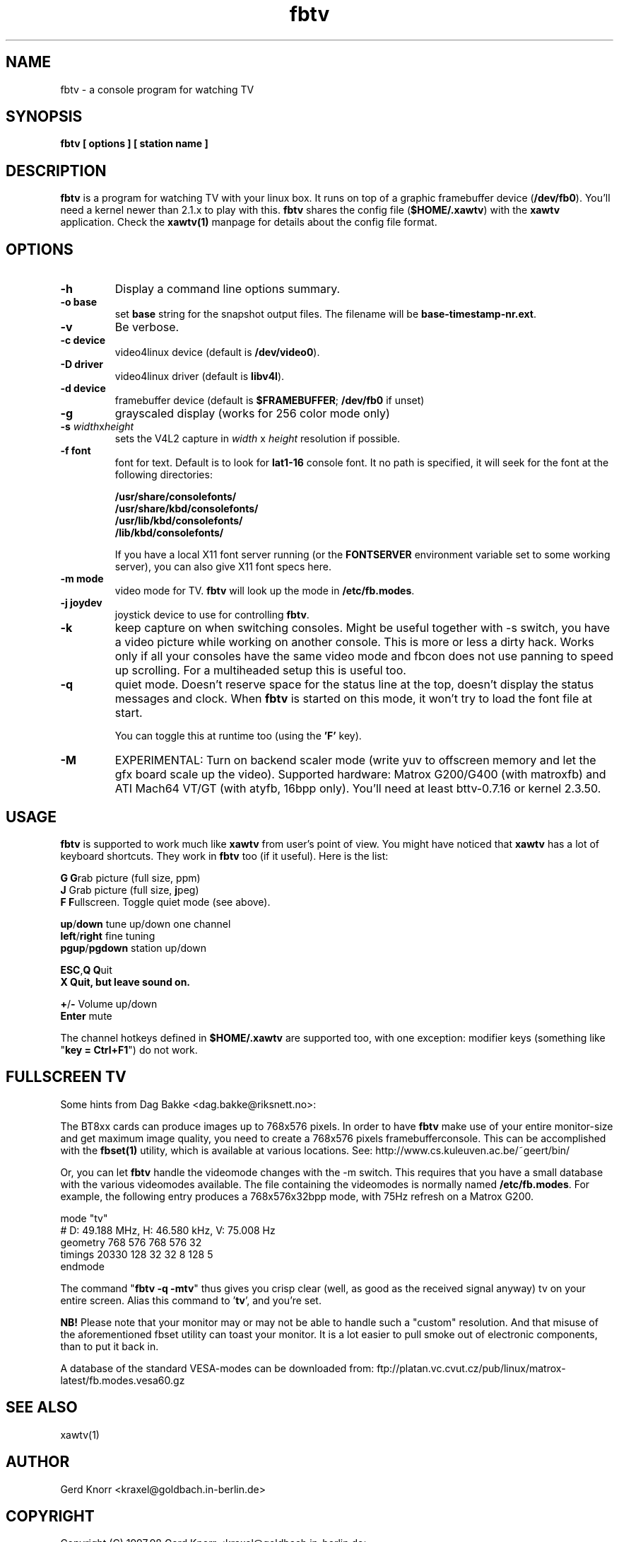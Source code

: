 .TH fbtv 1 "(c) 1998 Gerd Knorr"
.SH NAME
fbtv - a console program for watching TV
.SH SYNOPSIS
.B fbtv [ options ] [ station name ]
.SH DESCRIPTION
.B fbtv
is a program for watching TV with your linux box.  It runs on top of a
graphic framebuffer device (\fB/dev/fb0\fR).  You'll need a kernel newer
than 2.1.x to play with this. \fBfbtv\fR shares the config file
(\fB$HOME/.xawtv\fR) with the \fBxawtv\fR application.  Check the
\fBxawtv(1)\fR manpage for details about the config file format.
.SH OPTIONS
.TP
.B -h
Display a command line options summary.
.TP
.B -o base
set \fBbase\fR string for the snapshot output files.  The filename will be
\fBbase-timestamp-nr.ext\fR.
.TP
.B -v
Be verbose.
.TP
.B -c device
video4linux device (default is \fB/dev/video0\fR).
.TP
.B -D driver
video4linux driver (default is \fBlibv4l\fR).
.TP
.B -d device
framebuffer device (default is \fB$FRAMEBUFFER\fR; \fB/dev/fb0\fR if unset)
.TP
.B -g
grayscaled display (works for 256 color mode only)
.TP
.B -s \fIwidth\fRx\fIheight\fR
sets the V4L2 capture in \fIwidth\fR x \fIheight\fR resolution if possible.
.TP
.B -f font
font for text.  Default is to look for \fBlat1-16\fR console font. It no
path is specified, it will seek for the font at the following directories:

.nf
  \fB/usr/share/consolefonts/\fR
  \fB/usr/share/kbd/consolefonts/\fR
  \fB/usr/lib/kbd/consolefonts/\fR
  \fB/lib/kbd/consolefonts/\fR
.fi

If you have a local X11 font server running (or the \fBFONTSERVER\fR
environment variable set to some working server), you can also give X11
font specs here.
.TP
.B -m mode
video mode for TV.  \fBfbtv\fR will look up the mode in \fB/etc/fb.modes\fR.
.TP
.B -j joydev
joystick device to use for controlling \fBfbtv\fR.
.TP
.B -k
keep capture on when switching consoles.  Might be useful together
with -s switch, you have a video picture while working on another
console.  This is more or less a dirty hack.  Works only if all
your consoles have the same video mode and fbcon does not use
panning to speed up scrolling.  For a multiheaded setup this
is useful too.
.TP
.B -q
quiet mode.  Doesn't reserve space for the status line at the top,
doesn't display the status messages and clock.
When \fBfbtv\fR is started on this mode, it won't try to load the font file
at start.

You can toggle this at runtime too (using the \fB'F'\fR key).
.TP
.B -M
EXPERIMENTAL: Turn on backend scaler mode (write yuv to offscreen
memory and let the gfx board scale up the video).  Supported hardware:
Matrox G200/G400 (with matroxfb) and ATI Mach64 VT/GT (with atyfb,
16bpp only).  You'll need at least bttv-0.7.16 or kernel 2.3.50.
.SH USAGE
\fBfbtv\fR is supported to work much like \fBxawtv\fR from user's point of view.
You might have noticed that \fBxawtv\fR has a lot of keyboard shortcuts.
They work in \fBfbtv\fR too (if it useful).  Here is the list:

.nf
  \fBG\fR            \fBG\fPrab picture (full size, ppm)
  \fBJ\fR            Grab picture (full size, \fBj\fPpeg)
  \fBF\fR            \fBF\fPullscreen.  Toggle quiet mode (see above).

  \fBup\fR/\fBdown\fR      tune up/down one channel
  \fBleft\fR/\fBright\fR   fine tuning
  \fBpgup\fR/\fBpgdown\fR  station up/down

  \fBESC\fR,\fBQ\fR        \fBQ\fPuit
  \fBX\fr            \fBQ\fPuit, but leave sound on.

  \fB+\fR/\fB\-\fR          Volume up/down
  \fBEnter\fR        mute
.fi

The channel hotkeys defined in \fB$HOME/.xawtv\fR are supported too, with one
exception: modifier keys (something like "\fBkey = Ctrl+F1\fR") do not work.

.SH FULLSCREEN TV
Some hints from Dag Bakke <dag.bakke@riksnett.no>:
.P
The BT8xx cards can produce images up to 768x576 pixels.  In order to
have \fBfbtv\fR make use of your entire monitor-size and get maximum image
quality, you need to create a 768x576 pixels framebufferconsole. This
can be accomplished with the \fBfbset(1)\fR utility, which is available at
various locations.  See: http://www.cs.kuleuven.ac.be/~geert/bin/
.P
Or, you can let \fBfbtv\fR handle the videomode changes with the -m switch.
This requires that you have a small database with the various
videomodes available. The file containing the videomodes is normally
named \fB/etc/fb.modes\fR. For example, the following entry produces a
768x576x32bpp mode, with 75Hz refresh on a Matrox G200.

.nf
mode "tv"
    # D: 49.188 MHz, H: 46.580 kHz, V: 75.008 Hz
    geometry 768 576 768 576 32
    timings 20330 128 32 32 8 128 5
endmode
.fi

The command "\fBfbtv -q -mtv\fR" thus gives you crisp clear (well, as
good as the received signal anyway) tv on your entire screen. Alias
this command to '\fBtv\fR', and you're set.
.P
.B NB!
Please note that your monitor may or may not be able to handle such a
"custom" resolution. And that misuse of the aforementioned fbset
utility can toast your monitor. It is a lot easier to pull smoke out
of electronic components, than to put it back in.
.P
A database of the standard VESA-modes can be downloaded from:
ftp://platan.vc.cvut.cz/pub/linux/matrox-latest/fb.modes.vesa60.gz

.SH SEE ALSO
xawtv(1)
.SH AUTHOR
Gerd Knorr <kraxel@goldbach.in-berlin.de>
.SH COPYRIGHT
Copyright (C) 1997,98 Gerd Knorr <kraxel@goldbach.in-berlin.de>

This program is free software; you can redistribute it and/or modify
it under the terms of the GNU General Public License as published by
the Free Software Foundation; either version 2 of the License, or
(at your option) any later version.

This program is distributed in the hope that it will be useful,
but WITHOUT ANY WARRANTY; without even the implied warranty of
MERCHANTABILITY or FITNESS FOR A PARTICULAR PURPOSE.  See the
GNU General Public License for more details.

You should have received a copy of the GNU General Public License
along with this program; if not, write to the Free Software
Foundation, Inc., 675 Mass Ave, Cambridge, MA 02139, USA.
